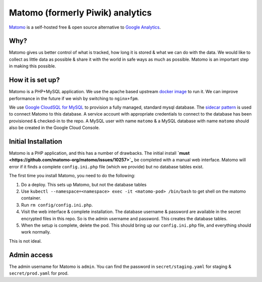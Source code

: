 .. _matomo:

=================================
Matomo (formerly Piwik) analytics
=================================

`Matomo <https://matomo.org/>`_ is a self-hosted free &
open source alternative to `Google Analytics <https://analytics.google.com>`_.

Why?
====

Matomo gives us better control of what is tracked, how long it is stored
& what we can do with the data. We would like to collect as
little data as possible & share it with the world in safe ways
as much as possible. Matomo is an important step in making this possible.

How it is set up?
=================

Matomo is a PHP+MySQL application. We use the apache based upstream
`docker image <https://hub.docker.com/_/matomo/>`_ to run it. We can
improve performance in the future if we wish by switching to ``nginx+fpm``.

We use `Google CloudSQL for MySQL <https://cloud.google.com/sql/docs/mysql/>`_
to provision a fully managed, standard mysql database. The
`sidecar pattern <https://cloud.google.com/sql/docs/mysql/connect-kubernetes-engine>`_
is used to connect Matomo to this database. A service account with appropriate
credentials to connect to the database has been provisioned & checked-in
to the repo. A MySQL user with name ``matomo`` & a MySQL database with name ``matomo``
should also be created in the Google Cloud Console.

Initial Installation
====================

Matomo is a PHP application, and this has a number of drawbacks. The initial
install **`must <https://github.com/matomo-org/matomo/issues/10257>`_** be completed
with a manual web interface. Matomo will error if it finds a complete ``config.ini.php``
file (which we provide) but no database tables exist.

The first time you install Matomo, you need to do the following:

1. Do a deploy. This sets up Matomo, but not the database tables
2. Use ``kubectl --namespace=<namespace> exec -it <matomo-pod> /bin/bash`` to
   get shell on the matomo container.
3. Run ``rm config/config.ini.php``.
4. Visit the web interface & complete installation. The database username & password
   are available in the secret encrypted files in this repo. So is the admin username
   and password. This creates the database tables.
5. When the setup is complete, delete the pod. This should bring up our ``config.ini.php``
   file, and everything should work normally.

This is not ideal.

Admin access
============

The admin username for Matomo is ``admin``. You can find the password in
``secret/staging.yaml`` for staging & ``secret/prod.yaml`` for prod.